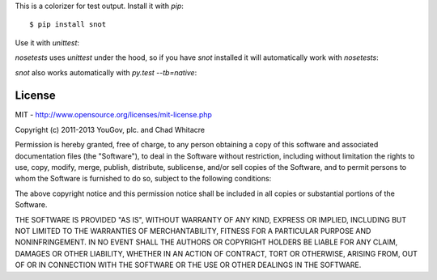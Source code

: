 This is a colorizer for test output. Install it with `pip`::

    $ pip install snot

Use it with `unittest`:

.. image:: https://github.com/whit537/snot/raw/master/screenshots/unittest.png

`nosetests` uses `unittest` under the hood, so if you have `snot` installed it
will automatically work with `nosetests`:

.. image:: https://github.com/whit537/snot/raw/master/screenshots/nosetests.png

`snot` also works automatically with `py.test --tb=native`:

.. image:: https://github.com/whit537/snot/raw/master/screenshots/py.test.png


License
-------

MIT - http://www.opensource.org/licenses/mit-license.php

Copyright (c) 2011-2013 YouGov, plc. and Chad Whitacre

Permission is hereby granted, free of charge, to any person obtaining a copy of
this software and associated documentation files (the "Software"), to deal in
the Software without restriction, including without limitation the rights to
use, copy, modify, merge, publish, distribute, sublicense, and/or sell copies
of the Software, and to permit persons to whom the Software is furnished to do
so, subject to the following conditions:

The above copyright notice and this permission notice shall be included in all
copies or substantial portions of the Software.

THE SOFTWARE IS PROVIDED "AS IS", WITHOUT WARRANTY OF ANY KIND, EXPRESS OR
IMPLIED, INCLUDING BUT NOT LIMITED TO THE WARRANTIES OF MERCHANTABILITY,
FITNESS FOR A PARTICULAR PURPOSE AND NONINFRINGEMENT. IN NO EVENT SHALL THE
AUTHORS OR COPYRIGHT HOLDERS BE LIABLE FOR ANY CLAIM, DAMAGES OR OTHER
LIABILITY, WHETHER IN AN ACTION OF CONTRACT, TORT OR OTHERWISE, ARISING FROM,
OUT OF OR IN CONNECTION WITH THE SOFTWARE OR THE USE OR OTHER DEALINGS IN THE
SOFTWARE.
